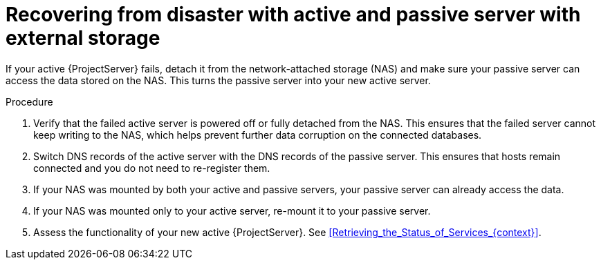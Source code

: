 [id="recovering-from-disaster-with-active-and-passive-server-with-external-storage"]
= Recovering from disaster with active and passive server with external storage

If your active {ProjectServer} fails, detach it from the network-attached storage (NAS) and make sure your passive server can access the data stored on the NAS.
This turns the passive server into your new active server.

.Procedure
. Verify that the failed active server is powered off or fully detached from the NAS.
This ensures that the failed server cannot keep writing to the NAS, which helps prevent further data corruption on the connected databases.
// Is foreman-maintain service stop enough?
. Switch DNS records of the active server with the DNS records of the passive server.
This ensures that hosts remain connected and you do not need to re-register them.
. If your NAS was mounted by both your active and passive servers, your passive server can already access the data.
. If your NAS was mounted only to your active server, re-mount it to your passive server.
. Assess the functionality of your new active {ProjectServer}.
See xref:Retrieving_the_Status_of_Services_{context}[].
// What about the old active server? Does it make sense to troubleshoot it and try to bring it back?
